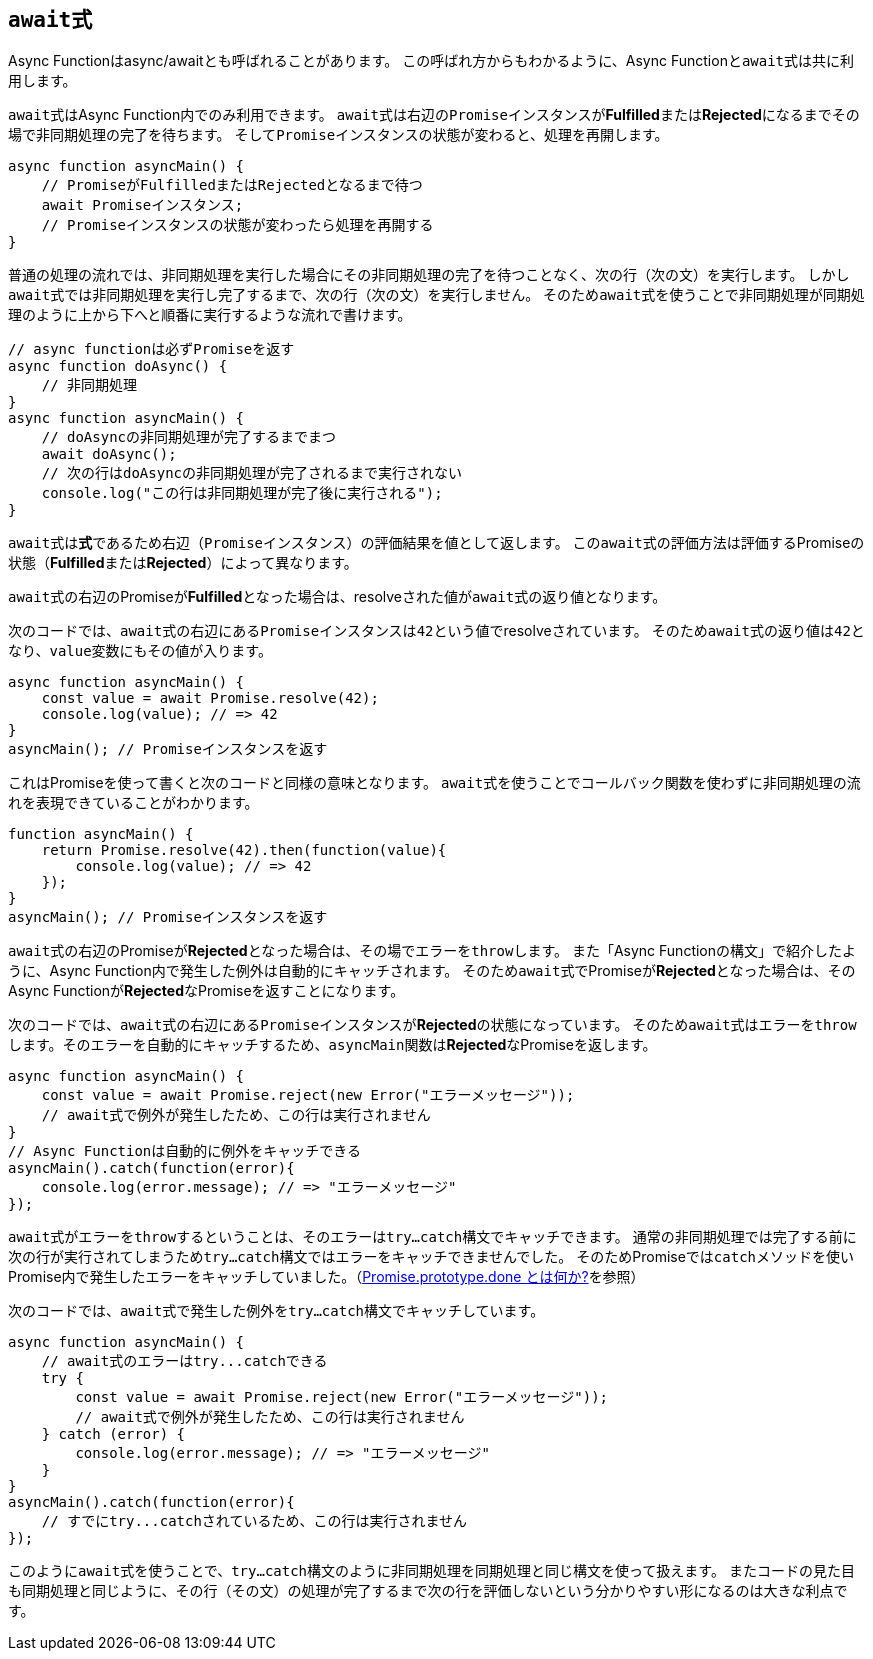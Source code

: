 [async-function-await]
== ``await``式

Async Functionはasync/awaitとも呼ばれることがあります。
この呼ばれ方からもわかるように、Async Functionと``await``式は共に利用します。

``await``式はAsync Function内でのみ利用できます。
``await``式は右辺の``Promise``インスタンスが**Fulfilled**または**Rejected**になるまでその場で非同期処理の完了を待ちます。
そして``Promise``インスタンスの状態が変わると、処理を再開します。


[source,js]
----
async function asyncMain() {
    // PromiseがFulfilledまたはRejectedとなるまで待つ
    await Promiseインスタンス;
    // Promiseインスタンスの状態が変わったら処理を再開する
}
----

普通の処理の流れでは、非同期処理を実行した場合にその非同期処理の完了を待つことなく、次の行（次の文）を実行します。
しかし``await``式では非同期処理を実行し完了するまで、次の行（次の文）を実行しません。
そのため``await``式を使うことで非同期処理が同期処理のように上から下へと順番に実行するような流れで書けます。

[role="executable"]
[source,js]
----
// async functionは必ずPromiseを返す
async function doAsync() {
    // 非同期処理
}
async function asyncMain() {
    // doAsyncの非同期処理が完了するまでまつ
    await doAsync();
    // 次の行はdoAsyncの非同期処理が完了されるまで実行されない
    console.log("この行は非同期処理が完了後に実行される");
}
----

``await``式は**式**であるため右辺（``Promise``インスタンス）の評価結果を値として返します。
この``await``式の評価方法は評価するPromiseの状態（**Fulfilled**または**Rejected**）によって異なります。

``await``式の右辺のPromiseが**Fulfilled**となった場合は、resolveされた値が``await``式の返り値となります。

次のコードでは、``await``式の右辺にある``Promise``インスタンスは``42``という値でresolveされています。
そのため``await``式の返り値は``42``となり、``value``変数にもその値が入ります。

[role="executable"]
[source,javascript]
----
async function asyncMain() {
    const value = await Promise.resolve(42);
    console.log(value); // => 42
}
asyncMain(); // Promiseインスタンスを返す
----

これはPromiseを使って書くと次のコードと同様の意味となります。
``await``式を使うことでコールバック関数を使わずに非同期処理の流れを表現できていることがわかります。

[role="executable"]
[source,javascript]
----
function asyncMain() {
    return Promise.resolve(42).then(function(value){
        console.log(value); // => 42
    });
}
asyncMain(); // Promiseインスタンスを返す
----

``await``式の右辺のPromiseが**Rejected**となった場合は、その場でエラーを``throw``します。
また「Async Functionの構文」で紹介したように、Async Function内で発生した例外は自動的にキャッチされます。
そのため``await``式でPromiseが**Rejected**となった場合は、そのAsync Functionが**Rejected**なPromiseを返すことになります。

次のコードでは、``await``式の右辺にある``Promise``インスタンスが**Rejected**の状態になっています。
そのため``await``式は``エラー``を``throw``します。そのエラーを自動的にキャッチするため、``asyncMain``関数は**Rejected**なPromiseを返します。

[role="executable"]
[source,javascript]
----
async function asyncMain() {
    const value = await Promise.reject(new Error("エラーメッセージ"));
    // await式で例外が発生したため、この行は実行されません
}
// Async Functionは自動的に例外をキャッチできる
asyncMain().catch(function(error){
    console.log(error.message); // => "エラーメッセージ"
});
----

``await``式がエラーを``throw``するということは、そのエラーは``try...catch``構文でキャッチできます。
通常の非同期処理では完了する前に次の行が実行されてしまうため``try...catch``構文ではエラーをキャッチできませんでした。
そのためPromiseでは``catch``メソッドを使いPromise内で発生したエラーをキャッチしていました。（<<promise-done,Promise.prototype.done とは何か?>>を参照）

次のコードでは、``await``式で発生した例外を``try...catch``構文でキャッチしています。

[role="executable"]
[source,javascript]
----
async function asyncMain() {
    // await式のエラーはtry...catchできる
    try {
        const value = await Promise.reject(new Error("エラーメッセージ"));
        // await式で例外が発生したため、この行は実行されません
    } catch (error) {
        console.log(error.message); // => "エラーメッセージ"
    }
}
asyncMain().catch(function(error){
    // すでにtry...catchされているため、この行は実行されません
});
----

このように``await``式を使うことで、``try...catch``構文のように非同期処理を同期処理と同じ構文を使って扱えます。
またコードの見た目も同期処理と同じように、その行（その文）の処理が完了するまで次の行を評価しないという分かりやすい形になるのは大きな利点です。
